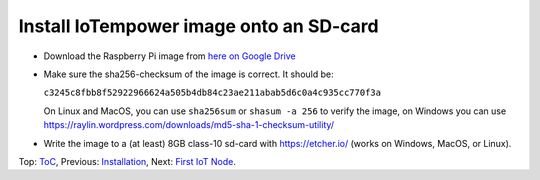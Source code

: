 Install IoTempower image onto an SD-card
========================================

- Download the Raspberry Pi image from
  `here on Google Drive <https://drive.google.com/open?id=1b0M93T2-suLFMjpmf8PLUTEGh_rKT6_6>`_
  
- Make sure the sha256-checksum of the image is correct. It should be:

  ``c3245c8fbb8f52922966624a505b4db84c23ae211abab5d6c0a4c935cc770f3a``

  On Linux and MacOS, you can use ``sha256sum`` or ``shasum -a 256`` to verify
  the image, on Windows you can use
  https://raylin.wordpress.com/downloads/md5-sha-1-checksum-utility/

- Write the image to a (at least) 8GB class-10 sd-card with https://etcher.io/
  (works on Windows, MacOS, or Linux).

Top: `ToC <index-doc.rst>`_, Previous: `Installation <installation.rst>`_,
Next: `First IoT Node <first-node.rst>`_.
